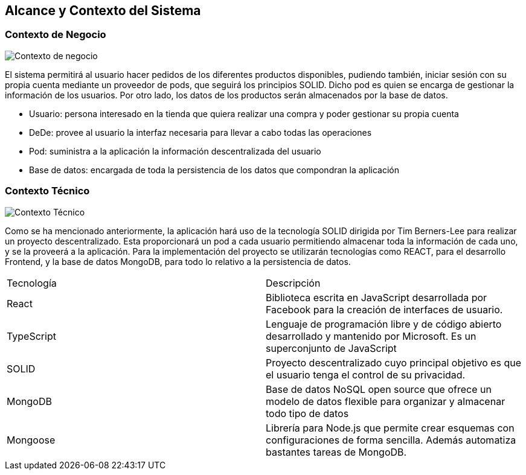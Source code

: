 [[section-system-scope-and-context]]
== Alcance y Contexto del Sistema

=== Contexto de Negocio
image:ContextoNegocio.png["Contexto de negocio"]

El sistema permitirá al usuario hacer pedidos de los diferentes productos disponibles, pudiendo también, iniciar sesión con su propia cuenta mediante un proveedor de pods, que seguirá los principios SOLID. Dicho pod es quien se encarga de gestionar la información de los usuarios. Por otro lado, los datos de los productos serán almacenados por la base de datos.

* Usuario: persona interesado en la tienda que quiera realizar una compra y poder gestionar su propia cuenta
* DeDe: provee al usuario la interfaz necesaria para llevar a cabo todas las operaciones
* Pod: suministra a la aplicación la información descentralizada del usuario
* Base de datos: encargada de toda la persistencia de los datos que compondran la aplicación

=== Contexto Técnico
image:ContextoTecnico.png["Contexto Técnico"]

Como se ha mencionado anteriormente, la aplicación hará uso de la tecnología SOLID dirigida por Tim Berners-Lee para realizar un proyecto descentralizado. Esta proporcionará un pod a cada usuario permitiendo almacenar toda la información de cada uno, y se la proveerá a la aplicación.
Para la implementación del proyecto se utilizarán tecnologías como REACT, para el desarrollo Frontend, y la base de datos MongoDB, para todo lo relativo a la persistencia de datos.

|===
|Tecnología|Descripción
| React | Biblioteca escrita en JavaScript desarrollada por Facebook para la creación de interfaces de usuario.
| TypeScript | Lenguaje de programación libre y de código abierto desarrollado y mantenido por Microsoft. Es un superconjunto de JavaScript
| SOLID | Proyecto descentralizado cuyo principal objetivo es que el usuario tenga el control de su privacidad.
| MongoDB | Base de datos NoSQL open source que ofrece un modelo de datos flexible para organizar y almacenar todo tipo de datos
| Mongoose | Librería para Node.js que permite crear esquemas con configuraciones de forma sencilla. Además automatiza bastantes tareas de MongoDB.
|===
